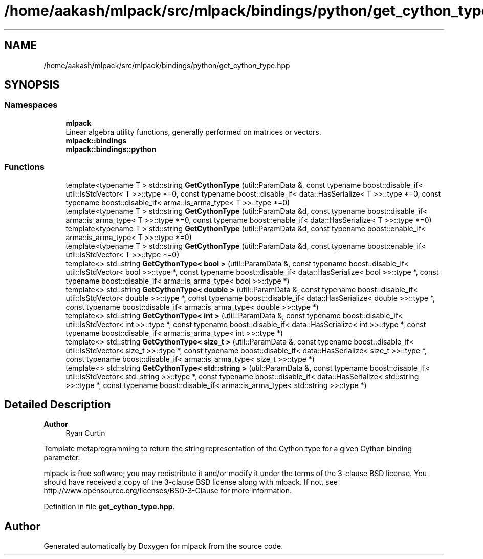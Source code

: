 .TH "/home/aakash/mlpack/src/mlpack/bindings/python/get_cython_type.hpp" 3 "Sun Jun 20 2021" "Version 3.4.2" "mlpack" \" -*- nroff -*-
.ad l
.nh
.SH NAME
/home/aakash/mlpack/src/mlpack/bindings/python/get_cython_type.hpp
.SH SYNOPSIS
.br
.PP
.SS "Namespaces"

.in +1c
.ti -1c
.RI " \fBmlpack\fP"
.br
.RI "Linear algebra utility functions, generally performed on matrices or vectors\&. "
.ti -1c
.RI " \fBmlpack::bindings\fP"
.br
.ti -1c
.RI " \fBmlpack::bindings::python\fP"
.br
.in -1c
.SS "Functions"

.in +1c
.ti -1c
.RI "template<typename T > std::string \fBGetCythonType\fP (util::ParamData &, const typename boost::disable_if< util::IsStdVector< T >>::type *=0, const typename boost::disable_if< data::HasSerialize< T >>::type *=0, const typename boost::disable_if< arma::is_arma_type< T >>::type *=0)"
.br
.ti -1c
.RI "template<typename T > std::string \fBGetCythonType\fP (util::ParamData &d, const typename boost::disable_if< arma::is_arma_type< T >>::type *=0, const typename boost::enable_if< data::HasSerialize< T >>::type *=0)"
.br
.ti -1c
.RI "template<typename T > std::string \fBGetCythonType\fP (util::ParamData &d, const typename boost::enable_if< arma::is_arma_type< T >>::type *=0)"
.br
.ti -1c
.RI "template<typename T > std::string \fBGetCythonType\fP (util::ParamData &d, const typename boost::enable_if< util::IsStdVector< T >>::type *=0)"
.br
.ti -1c
.RI "template<> std::string \fBGetCythonType< bool >\fP (util::ParamData &, const typename boost::disable_if< util::IsStdVector< bool >>::type *, const typename boost::disable_if< data::HasSerialize< bool >>::type *, const typename boost::disable_if< arma::is_arma_type< bool >>::type *)"
.br
.ti -1c
.RI "template<> std::string \fBGetCythonType< double >\fP (util::ParamData &, const typename boost::disable_if< util::IsStdVector< double >>::type *, const typename boost::disable_if< data::HasSerialize< double >>::type *, const typename boost::disable_if< arma::is_arma_type< double >>::type *)"
.br
.ti -1c
.RI "template<> std::string \fBGetCythonType< int >\fP (util::ParamData &, const typename boost::disable_if< util::IsStdVector< int >>::type *, const typename boost::disable_if< data::HasSerialize< int >>::type *, const typename boost::disable_if< arma::is_arma_type< int >>::type *)"
.br
.ti -1c
.RI "template<> std::string \fBGetCythonType< size_t >\fP (util::ParamData &, const typename boost::disable_if< util::IsStdVector< size_t >>::type *, const typename boost::disable_if< data::HasSerialize< size_t >>::type *, const typename boost::disable_if< arma::is_arma_type< size_t >>::type *)"
.br
.ti -1c
.RI "template<> std::string \fBGetCythonType< std::string >\fP (util::ParamData &, const typename boost::disable_if< util::IsStdVector< std::string >>::type *, const typename boost::disable_if< data::HasSerialize< std::string >>::type *, const typename boost::disable_if< arma::is_arma_type< std::string >>::type *)"
.br
.in -1c
.SH "Detailed Description"
.PP 

.PP
\fBAuthor\fP
.RS 4
Ryan Curtin
.RE
.PP
Template metaprogramming to return the string representation of the Cython type for a given Cython binding parameter\&.
.PP
mlpack is free software; you may redistribute it and/or modify it under the terms of the 3-clause BSD license\&. You should have received a copy of the 3-clause BSD license along with mlpack\&. If not, see http://www.opensource.org/licenses/BSD-3-Clause for more information\&. 
.PP
Definition in file \fBget_cython_type\&.hpp\fP\&.
.SH "Author"
.PP 
Generated automatically by Doxygen for mlpack from the source code\&.
